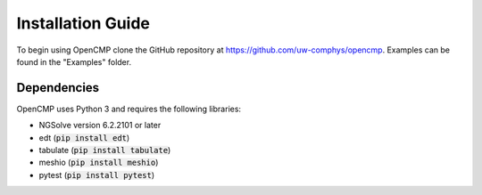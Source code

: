 .. Explains how to install OpenCMP.
.. _installation_guide:

Installation Guide
==================

To begin using OpenCMP clone the GitHub repository at `<https://github.com/uw-comphys/opencmp>`_.
Examples can be found in the "Examples" folder.

Dependencies
------------

OpenCMP uses Python 3 and requires the following libraries:

* NGSolve version 6.2.2101 or later
* edt (:code:`pip install edt`)
* tabulate (:code:`pip install tabulate`)
* meshio (:code:`pip install meshio`)
* pytest (:code:`pip install pytest`)

